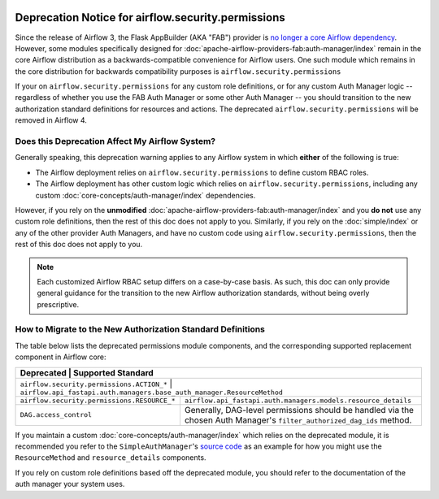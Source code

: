  .. Licensed to the Apache Software Foundation (ASF) under one
    or more contributor license agreements.  See the NOTICE file
    distributed with this work for additional information
    regarding copyright ownership.  The ASF licenses this file
    to you under the Apache License, Version 2.0 (the
    "License"); you may not use this file except in compliance
    with the License.  You may obtain a copy of the License at

 ..   http://www.apache.org/licenses/LICENSE-2.0

 .. Unless required by applicable law or agreed to in writing,
    software distributed under the License is distributed on an
    "AS IS" BASIS, WITHOUT WARRANTIES OR CONDITIONS OF ANY
    KIND, either express or implied.  See the License for the
    specific language governing permissions and limitations
    under the License.

Deprecation Notice for airflow.security.permissions
===================================================

Since the release of Airflow 3, the Flask AppBuilder (AKA "FAB") provider is
`no longer a core Airflow dependency <https://cwiki.apache.org/confluence/display/AIRFLOW/AIP-79%3A+Remove+Flask+AppBuilder+as+Core+dependency>`_.
However, some modules specifically designed for :doc:`apache-airflow-providers-fab:auth-manager/index` remain in the core Airflow distribution as a
backwards-compatible convenience for Airflow users. One such module which remains in the core distribution for backwards compatibility purposes is ``airflow.security.permissions``

If your on ``airflow.security.permissions`` for any custom role definitions, or for any custom Auth Manager logic --
regardless of whether you use the FAB Auth Manager or some other Auth Manager -- you should transition
to the new authorization standard definitions for resources and actions.
The deprecated ``airflow.security.permissions`` will be removed in Airflow 4.

Does this Deprecation Affect My Airflow System?
-----------------------------------------------

Generally speaking, this deprecation warning applies to any Airflow system in which **either** of the following is true:

* The Airflow deployment relies on ``airflow.security.permissions`` to define custom RBAC roles.
* The Airflow deployment has other custom logic which relies on ``airflow.security.permissions``, including any custom :doc:`core-concepts/auth-manager/index` dependencies.

However, if you rely on the **unmodified** :doc:`apache-airflow-providers-fab:auth-manager/index` and you **do not** use any custom role definitions, then the rest of this doc does not apply to you.
Similarly, if you rely on the :doc:`simple/index` or any of the other provider Auth Managers, and have no custom code using ``airflow.security.permissions``, then the rest of this doc does not apply to you.

.. note::
    Each customized Airflow RBAC setup differs on a case-by-case basis. As such, this doc can only provide general
    guidance for the transition to the new Airflow authorization standards, without being overly prescriptive.

How to Migrate to the New Authorization Standard Definitions
------------------------------------------------------------

The table below lists the deprecated permissions module components, and the corresponding supported
replacement component in Airflow core:

+---------------------------------------------+------------------------------------------------------------------------------------------------------------------------+
| Deprecated                                  | Supported Standard                                                                                                     |
+=======================+==============================================================================================================================================+
| ``airflow.security.permissions.ACTION_*``   | ``airflow.api_fastapi.auth.managers.base_auth_manager.ResourceMethod``                                                 |
+---------------------------------------------+------------------------------------------------------------------------------------------------------------------------+
| ``airflow.security.permissions.RESOURCE_*`` | ``airflow.api_fastapi.auth.managers.models.resource_details``                                                          |
+---------------------------------------------+------------------------------------------------------------------------------------------------------------------------+
| ``DAG.access_control``                      | Generally, DAG-level permissions should be handled via the chosen Auth Manager's ``filter_authorized_dag_ids`` method. |
+---------------------------------------------+------------------------------------------------------------------------------------------------------------------------+

If you maintain a custom :doc:`core-concepts/auth-manager/index` which relies on the deprecated module, it is
recommended you refer to the ``SimpleAuthManager``'s `source code <https://github.com/apache/airflow/blob/main/airflow-core/src/airflow/api_fastapi/auth/managers/simple/simple_auth_manager.py>`_
as an example for how you might use the ``ResourceMethod`` and ``resource_details`` components.

If you rely on custom role definitions based off the deprecated module, you should refer to the documentation of the auth manager your system uses.
